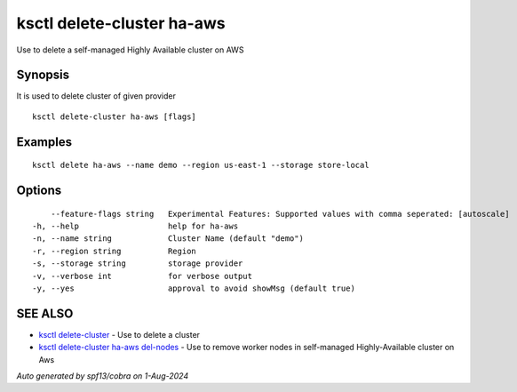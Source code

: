 .. _ksctl_delete-cluster_ha-aws:

ksctl delete-cluster ha-aws
---------------------------

Use to delete a self-managed Highly Available cluster on AWS

Synopsis
~~~~~~~~


It is used to delete cluster of given provider

::

  ksctl delete-cluster ha-aws [flags]

Examples
~~~~~~~~

::


  ksctl delete ha-aws --name demo --region us-east-1 --storage store-local


Options
~~~~~~~

::

      --feature-flags string   Experimental Features: Supported values with comma seperated: [autoscale]
  -h, --help                   help for ha-aws
  -n, --name string            Cluster Name (default "demo")
  -r, --region string          Region
  -s, --storage string         storage provider
  -v, --verbose int            for verbose output
  -y, --yes                    approval to avoid showMsg (default true)

SEE ALSO
~~~~~~~~

* `ksctl delete-cluster <ksctl_delete-cluster.rst>`_ 	 - Use to delete a cluster
* `ksctl delete-cluster ha-aws del-nodes <ksctl_delete-cluster_ha-aws_del-nodes.rst>`_ 	 - Use to remove worker nodes in self-managed Highly-Available cluster on Aws

*Auto generated by spf13/cobra on 1-Aug-2024*
